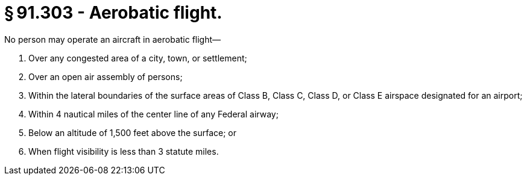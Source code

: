 # § 91.303 - Aerobatic flight.

No person may operate an aircraft in aerobatic flight—

[start=1,loweralpha]
. Over any congested area of a city, town, or settlement;
. Over an open air assembly of persons;
. Within the lateral boundaries of the surface areas of Class B, Class C, Class D, or Class E airspace designated for an airport;
. Within 4 nautical miles of the center line of any Federal airway;
. Below an altitude of 1,500 feet above the surface; or
. When flight visibility is less than 3 statute miles.


